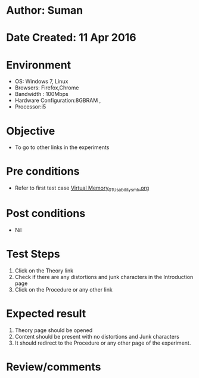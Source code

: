 * Author: Suman
* Date Created: 11 Apr 2016
* Environment
  - OS: Windows 7, Linux
  - Browsers: Firefox,Chrome
  - Bandwidth : 100Mbps
  - Hardware Configuration:8GBRAM , 
  - Processor:i5

* Objective
  - To go to other links in the experiments

* Pre conditions
  - Refer to first test case [[https://github.com/Virtual-Labs/computer-organization-iiith/blob/master/test-cases/integration_test-cases/Virtual Memory/Virtual Memory_01_Usability_smk.org][Virtual Memory_01_Usability_smk.org]]

* Post conditions
  - Nil
* Test Steps
  1. Click on the Theory link 
  2. Check if there are any distortions and junk characters in the Introduction page
  3. Click on the Procedure or any other link

* Expected result
  1. Theory page should be opened
  2. Content should be present with no distortions and Junk characters
  3. It should redirect to the Procedure or any other page of the experiment.

* Review/comments



